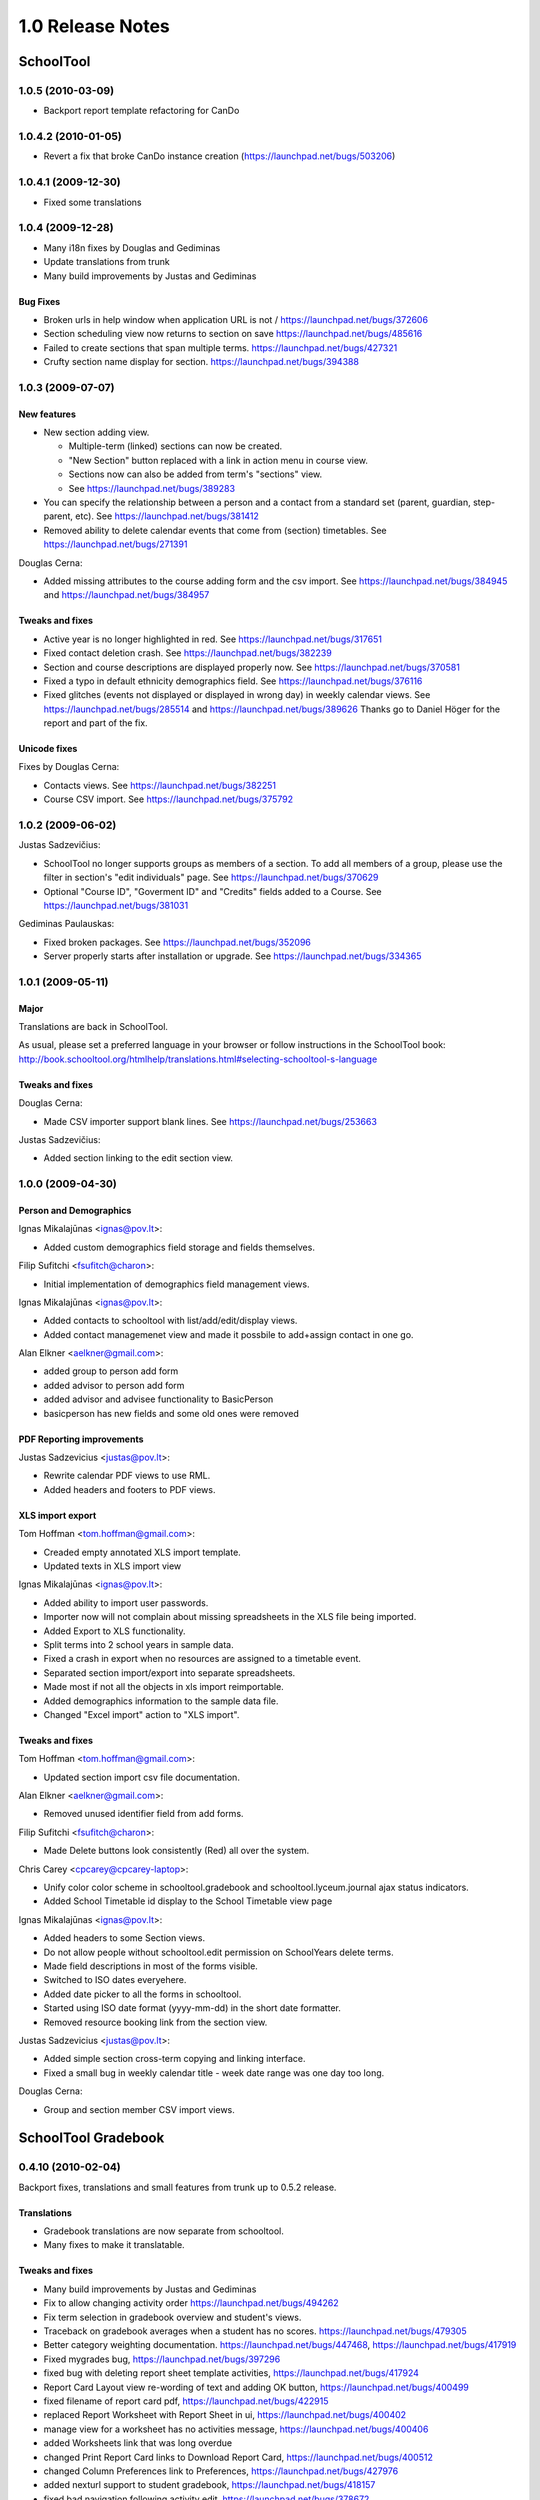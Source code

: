 1.0 Release Notes
~~~~~~~~~~~~~~~~~

SchoolTool
==========

1.0.5 (2010-03-09)
------------------

- Backport report template refactoring for CanDo


1.0.4.2 (2010-01-05)
--------------------

- Revert a fix that broke CanDo instance creation (https://launchpad.net/bugs/503206)


1.0.4.1 (2009-12-30)
--------------------

- Fixed some translations


1.0.4 (2009-12-28)
------------------

- Many i18n fixes by Douglas and Gediminas

- Update translations from trunk

- Many build improvements by Justas and Gediminas

Bug Fixes
+++++++++

- Broken urls in help window when application URL is not /
  https://launchpad.net/bugs/372606

- Section scheduling view now returns to section on save
  https://launchpad.net/bugs/485616

- Failed to create sections that span multiple terms.
  https://launchpad.net/bugs/427321

- Crufty section name display for section. https://launchpad.net/bugs/394388


1.0.3 (2009-07-07)
------------------

New features 
++++++++++++

- New section adding view.  

  - Multiple-term (linked) sections can now be created.
  
  - "New Section" button replaced with a link in action menu in course view.  
  
  - Sections now can also be added from term's "sections" view. 
  
  - See https://launchpad.net/bugs/389283

- You can specify the relationship between a person and a contact from a
  standard set (parent, guardian, step-parent, etc). See
  https://launchpad.net/bugs/381412

- Removed ability to delete calendar events that come from (section) timetables.
  See https://launchpad.net/bugs/271391

Douglas Cerna:

- Added missing attributes to the course adding form and the csv import.  See
  https://launchpad.net/bugs/384945 and
  https://launchpad.net/bugs/384957

Tweaks and fixes
++++++++++++++++

- Active year is no longer highlighted in red.  See
  https://launchpad.net/bugs/317651

- Fixed contact deletion crash. See
  https://launchpad.net/bugs/382239

- Section and course descriptions are displayed properly now.  See
  https://launchpad.net/bugs/370581

- Fixed a typo in default ethnicity demographics field.  See
  https://launchpad.net/bugs/376116

- Fixed glitches (events not displayed or displayed in wrong day) in weekly
  calendar views. See https://launchpad.net/bugs/285514 and
  https://launchpad.net/bugs/389626  Thanks go to Daniel Höger
  for the report and part of the fix.

Unicode fixes
+++++++++++++

Fixes by Douglas Cerna:

- Contacts views.  See https://launchpad.net/bugs/382251

- Course CSV import.  See https://launchpad.net/bugs/375792


1.0.2 (2009-06-02)
------------------

Justas Sadzevičius:

- SchoolTool no longer supports groups as members of a section.  To add all
  members of a group, please use the filter in section's "edit individuals"
  page.  See https://launchpad.net/bugs/370629

- Optional "Course ID", "Goverment ID" and "Credits" fields added to a Course.
  See  https://launchpad.net/bugs/381031

Gediminas Paulauskas:

- Fixed broken packages.  See https://launchpad.net/bugs/352096

- Server properly starts after installation or upgrade.  See
  https://launchpad.net/bugs/334365


1.0.1 (2009-05-11)
------------------

Major
+++++

Translations are back in SchoolTool.

As usual, please set a preferred language in your browser or follow instructions
in the SchoolTool book:
http://book.schooltool.org/htmlhelp/translations.html#selecting-schooltool-s-language

Tweaks and fixes
++++++++++++++++

Douglas Cerna:

- Made CSV importer support blank lines.  See https://launchpad.net/bugs/253663

Justas Sadzevičius:

- Added section linking to the edit section view.


1.0.0 (2009-04-30)
------------------

Person and Demographics
+++++++++++++++++++++++

Ignas Mikalajūnas <ignas@pov.lt>:

- Added custom demographics field storage and fields themselves.

Filip Sufitchi <fsufitch@charon>:

- Initial implementation of demographics field management views.

Ignas Mikalajūnas <ignas@pov.lt>:

- Added contacts to schooltool with list/add/edit/display views.
- Added contact managemenet view and made it possbile to add+assign contact
  in one go.

Alan Elkner <aelkner@gmail.com>:

- added group to person add form
- added advisor to person add form
- added advisor and advisee functionality to BasicPerson
- basicperson has new fields and some old ones were removed

PDF Reporting improvements
++++++++++++++++++++++++++

Justas Sadzevicius <justas@pov.lt>:

- Rewrite calendar PDF views to use RML.
- Added headers and footers to PDF views.

XLS import export
+++++++++++++++++

Tom Hoffman <tom.hoffman@gmail.com>:

- Creaded empty annotated XLS import template.
- Updated texts in XLS import view

Ignas Mikalajūnas <ignas@pov.lt>:

- Added ability to import user passwords.

- Importer now will not complain about missing spreadsheets in the XLS
  file being imported.

- Added Export to XLS functionality.

- Split terms into 2 school years in sample data.

- Fixed a crash in export when no resources are assigned to a timetable
  event.

- Separated section import/export into separate spreadsheets.

- Made most if not all the objects in xls import reimportable.

- Added demographics information to the sample data file.

- Changed "Excel import" action to "XLS import".

Tweaks and fixes
++++++++++++++++

Tom Hoffman <tom.hoffman@gmail.com>:

- Updated section import csv file documentation.

Alan Elkner <aelkner@gmail.com>:

- Removed unused identifier field from add forms.

Filip Sufitchi <fsufitch@charon>:

- Made Delete buttons look consistently (Red) all over the system.

Chris Carey <cpcarey@cpcarey-laptop>:

- Unify color color scheme in schooltool.gradebook and schooltool.lyceum.journal
  ajax status indicators.

- Added School Timetable id display to the School Timetable view page

Ignas Mikalajūnas <ignas@pov.lt>:

- Added headers to some Section views.
- Do not allow people without schooltool.edit permission on SchoolYears delete
  terms.
- Made field descriptions in most of the forms visible.
- Switched to ISO dates everyehere.
- Added date picker to all the forms in schooltool.
- Started using ISO date format (yyyy-mm-dd) in the short date formatter.

- Removed resource booking link from the section view.

Justas Sadzevicius <justas@pov.lt>:

- Added simple section cross-term copying and linking interface.

- Fixed a small bug in weekly calendar title - week date range was
  one day too long.

Douglas Cerna:

- Group and section member CSV import views.


SchoolTool Gradebook
====================

0.4.10 (2010-02-04)
-------------------

Backport fixes, translations and small features from trunk up to 0.5.2 release.

Translations
++++++++++++

- Gradebook translations are now separate from schooltool.
- Many fixes to make it translatable.

Tweaks and fixes
++++++++++++++++

- Many build improvements by Justas and Gediminas
- Fix to allow changing activity order https://launchpad.net/bugs/494262
- Fix term selection in gradebook overview and student's views.
- Traceback on gradebook averages when a student has no scores.
  https://launchpad.net/bugs/479305
- Better category weighting documentation. https://launchpad.net/bugs/447468,
  https://launchpad.net/bugs/417919
- Fixed mygrades bug, https://launchpad.net/bugs/397296
- fixed bug with deleting report sheet template activities, https://launchpad.net/bugs/417924
- Report Card Layout view re-wording of text and adding OK button, https://launchpad.net/bugs/400499
- fixed filename of report card pdf, https://launchpad.net/bugs/422915
- replaced Report Worksheet with Report Sheet in ui, https://launchpad.net/bugs/400402
- manage view for a worksheet has no activities message, https://launchpad.net/bugs/400406
- added Worksheets link that was long overdue
- changed Print Report Card links to Download Report Card, https://launchpad.net/bugs/400512
- changed Column Preferences link to Preferences, https://launchpad.net/bugs/427976
- added nexturl support to student gradebook, https://launchpad.net/bugs/418157
- fixed bad navigation following activity edit, https://launchpad.net/bugs/378672
- added outline activities to report card
- fixed student gradebook view to use worksheet activities
- returning invalid scores are now higlighted in red, https://launchpad.net/bugs/391305
- successful filldown now sets dirty flag, https://launchpad.net/bugs/390801
- added OK link to scoresystem view to take user back to scoresystems overview, https://launchpad.net/bugs/394768
- filldown values are now color-coded according to validity, https://launchpad.net/bugs/391781
- mouseover header cell, not just activity label, shows description text, https://launchpad.net/bugs/390805
- redirect unauthenticated user to login in gradebook startup view, https://launchpad.net/bugs/391216


0.4.9 (2009-07-07)
------------------

New features 
++++++++++++

- There is a new gradebook view for grading a single student.  Please follow ">"
  next to a student's name in the gradebook.

- Report sheet activities can have comments as their scores now, to allow
  comments on report cards.  See https://launchpad.net/bugs/381054

- Administrators can define custom score systems (grading scales) used in the
  gradebook and report sheets.

Tweaks and fixes
++++++++++++++++

- Graceful handling of incomplete set up in gradebook report card pdfs.  See
  https://launchpad.net/bugs/379968

- Gradebook: "Update" button renamed to "Save".  See
  https://launchpad.net/bugs/395272

- Fixed average gradebook score calculation when dealing with invalid scores.
  See https://launchpad.net/bugs/391310

- Cleaned up pre-release ui bugs in "Add a new score system" view.  See
  https://launchpad.net/bugs/394792, https://launchpad.net/bugs/394805 and
  https://launchpad.net/bugs/394778

Fixes by Douglas Cerna:

- Fixed keyboard navigation in gradebook.  See https://launchpad.net/bugs/391313

- Improved gradebook XLS export - added First Name, Last Name, ID fields.  See
  https://launchpad.net/bugs/391787

- Tweaked text in gradebook column set up page.  See
  https://launchpad.net/bugs/394774

- Unicode fixes in gradebook activities. See https://launchpad.net/bugs/383416


0.4.8 (2009-05-12)
------------------

Alan Elkner:

- Re-enabled final grades as "summary" view.  See
  https://launchpad.net/bugs/372557

- Fixed unicode encoding bug. Having unicode characters in activity
  descriptions prevented access to the gradebook.  See
  https://launchpad.net/bugs/371577


0.4.7 (2009-04-29)
------------------

Released together with SchoolTool 1.0.

Ignas Mikalajūnas <ignas@pov.lt>:

- Move gradebook tab to the left.
- Add i18n domain to the zcml file.
- Style remove button red.

Douglas Cerna:

- Added gradebook XLS export views.
- Added capacity to import "external activities" into gradebook.

Chris Carey:

- moved gradebook cell color validity from javascript to css

Alan Elkner <aelkner@gmail.com>:

- got rid of confusing description of requirement title field
- mygrades (student) view now looks like teacher gradebook
- spaces now removed from activity column headings
- report card now handles multi-course sections
- added capability to deploy a report worksheet to a school year
- added instructor names to course title in report card pdf
- fixed javascript bug caused by activity description having newline char
- added handling of arrow keys for navigating cells
- added description field to gradebook and set on cell focus and activity
  mouseover
- got rid of obselete final grades view
- added javascript to set focus to first gradebook cell
- added javascript to allow user to save changes when trying to navigate away
  from a gradebook with unsaved changes
- added heading attribute to report card layouts
- added term drop-down to gradebook overview
- changed worksheet drop-down to be tabs instead
- added due date to activities and filtering by due date to gradebook overview
- moved label from external activity to linked activity where it belongs
- added label to IActivity, to be used for gradebook column labels
- got rid of unnecessary student and student/activity grade views
- made activity grade view look like gradebook overview
- made Weight Categories button an action button
- worksheets can no longer be deleted
- create sheet1 if the section has no worksheets
- got gradebook to handle switching between sections in different terms
- created report card pdf view
- created Report Card Layout view
- added subscriber to deploy worksheets to newly added sections
- deployed worksheets and activities are now blocked from deletion
- created view for deploying report worksheets
- created simpler add/edit activity views
- added javascipt for validating input


SchoolTool Lyceum Journal
=========================

0.3.6 (2010-02-04)
------------------

- Add period number to day of month headings, https://launchpad.net/bugs/485614
- Add Tardies column to section journal, https://launchpad.net/bugs/409997
- Update and fix translations


0.3.5 (2009-05-27)
------------------

- Automatically compile translations.


0.3.4 (2009-05-26)
------------------

- Add a view with links to timetables if no periods in timetables of section
  are selected, https://launchpad.net/bugs/375797


0.3.2 (2009-04-20)
------------------

This release goes with SchoolTool 1.0.0.

- Removed lesson descriptions from the journal views.
